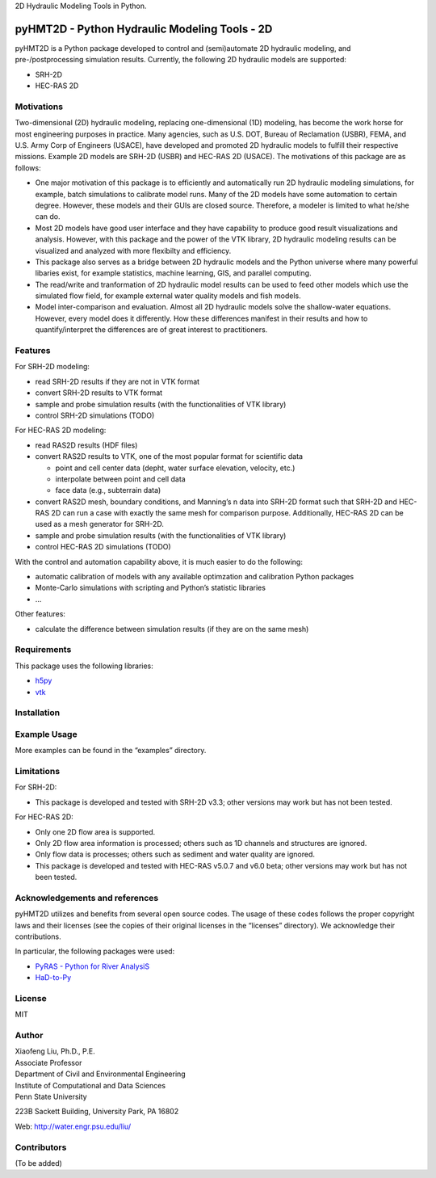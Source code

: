 .. raw:: html

   <p align="center">

.. raw:: html

   </p>

.. raw:: html

   <p align="center">

2D Hydraulic Modeling Tools in Python.

.. raw:: html

   </p>

pyHMT2D - Python Hydraulic Modeling Tools - 2D
==============================================

pyHMT2D is a Python package developed to control and (semi)automate 2D
hydraulic modeling, and pre-/postprocessing simulation results.
Currently, the following 2D hydraulic models are supported:

-  SRH-2D
-  HEC-RAS 2D

Motivations
-----------

Two-dimensional (2D) hydraulic modeling, replacing one-dimensional (1D)
modeling, has become the work horse for most engineering purposes in
practice. Many agencies, such as U.S. DOT, Bureau of Reclamation (USBR),
FEMA, and U.S. Army Corp of Engineers (USACE), have developed and
promoted 2D hydraulic models to fulfill their respective missions.
Example 2D models are SRH-2D (USBR) and HEC-RAS 2D (USACE). The
motivations of this package are as follows:

-  One major motivation of this package is to efficiently and
   automatically run 2D hydraulic modeling simulations, for example,
   batch simulations to calibrate model runs. Many of the 2D models have
   some automation to certain degree. However, these models and their
   GUIs are closed source. Therefore, a modeler is limited to what
   he/she can do.
-  Most 2D models have good user interface and they have capability to
   produce good result visualizations and analysis. However, with this
   package and the power of the VTK library, 2D hydraulic modeling
   results can be visualized and analyzed with more flexibilty and
   efficiency.
-  This package also serves as a bridge between 2D hydraulic models and
   the Python universe where many powerful libaries exist, for example
   statistics, machine learning, GIS, and parallel computing.
-  The read/write and tranformation of 2D hydraulic model results can be
   used to feed other models which use the simulated flow field, for
   example external water quality models and fish models.
-  Model inter-comparison and evaluation. Almost all 2D hydraulic models
   solve the shallow-water equations. However, every model does it
   differently. How these differences manifest in their results and how
   to quantify/interpret the differences are of great interest to
   practitioners.

Features
--------

For SRH-2D modeling:

-  read SRH-2D results if they are not in VTK format
-  convert SRH-2D results to VTK format
-  sample and probe simulation results (with the functionalities of VTK
   library)
-  control SRH-2D simulations (TODO)

For HEC-RAS 2D modeling:

-  read RAS2D results (HDF files)
-  convert RAS2D results to VTK, one of the most popular format for
   scientific data

   -  point and cell center data (depht, water surface elevation,
      velocity, etc.)
   -  interpolate between point and cell data
   -  face data (e.g., subterrain data)

-  convert RAS2D mesh, boundary conditions, and Manning’s n data into
   SRH-2D format such that SRH-2D and HEC-RAS 2D can run a case with
   exactly the same mesh for comparison purpose. Additionally, HEC-RAS
   2D can be used as a mesh generator for SRH-2D.
-  sample and probe simulation results (with the functionalities of VTK
   library)
-  control HEC-RAS 2D simulations (TODO)

With the control and automation capability above, it is much easier to
do the following:

-  automatic calibration of models with any available optimzation and
   calibration Python packages
-  Monte-Carlo simulations with scripting and Python’s statistic
   libraries
-  …

Other features:

-  calculate the difference between simulation results (if they are on
   the same mesh)

Requirements
------------

This package uses the following libraries:

-  `h5py <https://www.h5py.org/>`__
-  `vtk <https://github.com/Kitware/VTK>`__

Installation
------------

Example Usage
-------------

More examples can be found in the “examples” directory.

Limitations
-----------

For SRH-2D:

-  This package is developed and tested with SRH-2D v3.3; other versions
   may work but has not been tested.

For HEC-RAS 2D:

-  Only one 2D flow area is supported.
-  Only 2D flow area information is processed; others such as 1D
   channels and structures are ignored.
-  Only flow data is processes; others such as sediment and water
   quality are ignored.
-  This package is developed and tested with HEC-RAS v5.0.7 and v6.0
   beta; other versions may work but has not been tested.

Acknowledgements and references
-------------------------------

pyHMT2D utilizes and benefits from several open source codes. The usage
of these codes follows the proper copyright laws and their licenses (see
the copies of their original licenses in the “licenses” directory). We
acknowledge their contributions.

In particular, the following packages were used:

-  `PyRAS - Python for River
   AnalysiS <https://github.com/solomonvimal/pyras>`__
-  `HaD-to-Py <https://github.com/latomkovic/HaD-to-Py>`__

License
-------

MIT

Author
------

| Xiaofeng Liu, Ph.D., P.E.
| Associate Professor

| Department of Civil and Environmental Engineering
| Institute of Computational and Data Sciences
| Penn State University

223B Sackett Building, University Park, PA 16802

Web: http://water.engr.psu.edu/liu/

Contributors
------------

(To be added)
